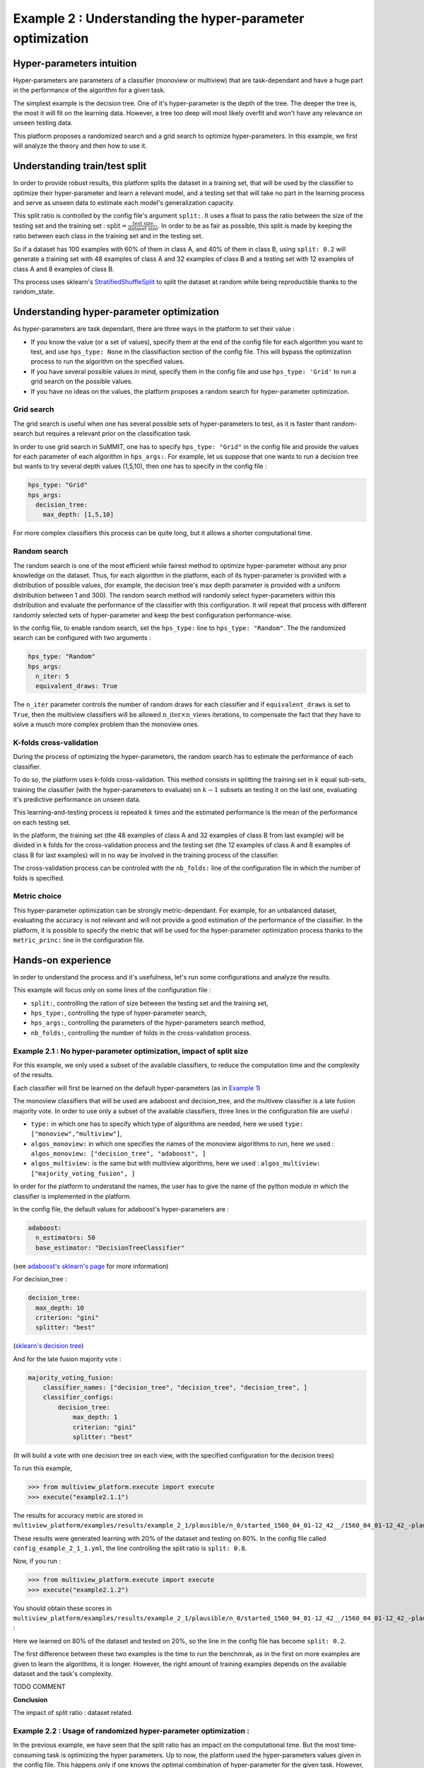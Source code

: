 ==========================================================
Example 2 : Understanding the hyper-parameter optimization
==========================================================

Hyper-parameters intuition
-----------------------------------------

Hyper-parameters are parameters of a classifier (monoview or multiview) that are
task-dependant and have a huge part in the performance of the algorithm for a given task.

The simplest example is the decision tree. One of it's hyper-parameter is the
depth of the tree. The deeper the tree is,
the most it will fit on the learning data. However, a tree too deep will most
likely overfit and won't have any relevance on
unseen testing data.

This platform proposes a randomized search and a grid search to optimize
hyper-parameters. In this example, we first will analyze the theory and
then how to use it.


Understanding train/test split
------------------------------

In order to provide robust results, this platform splits the dataset in a
training set, that will be used by the classifier to optimize their
hyper-parameter and learn a relevant model, and a testing set that will take
no part in the learning process and serve as unseen data to estimate each
model's generalization capacity.

This split ratio is controlled by the config file's argument ``split:``. It uses a float to pass the ratio between the size of the testing set and the training set  :
:math:`\text{split} = \frac{\text{test size}}{\text{dataset size}}`. In order to be as fair as possible, this split is made by keeping the ratio between each class in the training set and in the testing set.

So if a dataset has 100 examples with 60% of them in class A, and 40% of them in class B, using ``split: 0.2``
will generate a training set with 48 examples of class A and 32 examples of class B and a testing set
with 12 examples of class A and 8 examples of class B.

Ths process uses sklearn's StratifiedShuffleSplit_ to split the dataset at random while being reproductible thanks to the random_state.

.. _StratifiedShuffleSplit: https://scikit-learn.org/stable/modules/generated/sklearn.model_selection.StratifiedShuffleSplit.html

Understanding hyper-parameter optimization
------------------------------------------

As hyper-parameters are task dependant, there are three ways in the platform to set their value :

- If you know the value (or a set of values), specify them at the end of the config file for each algorithm you want to test, and use ``hps_type: None`` in the classifiaction section of the config file. This will bypass the optimization process to run the algorithm on the specified values.
- If you have several possible values in mind, specify them in the config file and use ``hps_type: 'Grid'`` to run a grid search on the possible values.
- If you have no ideas on the values, the platform proposes a random search for hyper-parameter optimization.

Grid search
<<<<<<<<<<<

The grid search is useful when one has several possible sets of hyper-parameters to test, as it is faster thant random-search but requires a relevant prior on the classification task.

In order to use grid search in SuMMIT, one has to specify ``hps_type: "Grid"`` in the config file and provide the values for each parameter of each algorithm in ``hps_args:``.
For example, let us suppose that one wants to run a decision tree but wants to try several depth values (1,5,10), then one has to specify in the config file :

.. code-block:: yaml

    hps_type: "Grid"
    hps_args:
      decision_tree:
        max_depth: [1,5,10]

For more complex classifiers this process can be quite long, but it allows a shorter computational time.


Random search
<<<<<<<<<<<<<

The random search is one of the most efficient while fairest method to optimize hyper-parameter without any prior knowledge on the dataset.
Thus, for each algorithm in the platform, each of its hyper-parameter is provided with a distribution of possible values,
(for example, the decision tree's max depth parameter is provided with a uniform distribution between 1 and 300).
The random search method will randomly select hyper-parameters within this distribution and evaluate the performance of
the classifier with this configuration. It will repeat that process with different randomly selected sets of
hyper-parameter and keep the best configuration performance-wise.

In the config file, to enable random search, set the ``hps_type:`` line to ``hps_type: "Random"``.
The the randomized search can be configured with two arguments :

.. code-block:: yaml

    hps_type: "Random"
    hps_args:
      n_iter: 5
      equivalent_draws: True

The ``n_iter`` parameter controls the number of random draws for each classifier
and if ``equivalent_draws`` is set to ``True``, then the multiview classifiers
will be allowed :math:`\text{n\_iter} \times \text{n\_views}` iterations,
to compensate the fact that they have to solve a musch more complex problem than the monoview ones.

K-folds cross-validation
<<<<<<<<<<<<<<<<<<<<<<<<

During the process of optimizing the hyper-parameters, the random search has to estimate the performance of each classifier.

To do so, the platform uses k-folds cross-validation. This method consists in splitting the training set in
:math:`k` equal sub-sets, training the classifier (with the hyper-parameters to evaluate) on :math:`k-1` subsets an
testing it on the last one, evaluating it's predictive performance on unseen data.

This learning-and-testing process is repeated :math:`k` times and the estimated performance is the mean of the
performance on each testing set.

In the platform, the training set (the 48 examples of class A and 32 examples of class B from last example) will be
divided in k folds for the cross-validation process and the testing set (the 12 examples of class A and 8 examples of
class B for last examples) will in no way be involved in the training process of the classifier.

The cross-validation process can be controled with the ``nb_folds:`` line of the configuration file in which the number
of folds is specified.

Metric choice
<<<<<<<<<<<<<

This hyper-parameter optimization can be strongly metric-dependant. For example, for an unbalanced dataset, evaluating
the accuracy is not relevant and will not provide a good estimation of the performance of the classifier.
In the platform, it is possible to specify the metric that will be used for the hyper-parameter optimization process
thanks to the ``metric_princ:`` line in the configuration file.

Hands-on experience
-------------------

In order to understand the process and it's usefulness, let's run some configurations and analyze the results.

This example will focus only on some lines of the configuration file :

- ``split:``, controlling the ration of size between the testing set and the training set,
- ``hps_type:``, controlling the type of hyper-parameter search,
- ``hps_args:``, controlling the parameters of the hyper-parameters search method,
- ``nb_folds:``, controlling the number of folds in the cross-validation process.

Example 2.1 : No hyper-parameter optimization, impact of split size
<<<<<<<<<<<<<<<<<<<<<<<<<<<<<<<<<<<<<<<<<<<<<<<<<<<<<<<<<<<<<<<<<<<


For this example, we only used a subset of the available classifiers, to reduce the computation time and the complexity of the results.

Each classifier will first be learned on the default hyper-parameters (as in `Example 1 <./example1.rst>`_)

The monoview classifiers that will be used are adaboost and decision_tree,
and the multivew classifier is a late fusion majority vote. In order to use only a subset of the available classifiers,
three lines in the configuration file are useful :

- ``type:`` in which one has to specify which type of algorithms are needed, here we used  ``type: ["monoview","multiview"]``,
- ``algos_monoview:`` in which one specifies the names of the monoview algorithms to run, here we used : ``algos_monoview: ["decision_tree", "adaboost", ]``
- ``algos_multiview:`` is the same but with multiview algorithms, here we used : ``algos_multiview: ["majority_voting_fusion", ]``

In order for the platform to understand the names, the user has to give the name of the python module in which the classifier is implemented in the platform.

In the config file, the default values for adaboost's hyper-parameters are :

.. code-block:: yaml

    adaboost:
      n_estimators: 50
      base_estimator: "DecisionTreeClassifier"

(see `adaboost's sklearn's page <https://scikit-learn.org/stable/modules/generated/sklearn.ensemble.AdaBoostClassifier.html#sklearn.ensemble.AdaBoostClassifier>`_ for more information)

For decision_tree :

.. code-block:: yaml

    decision_tree:
      max_depth: 10
      criterion: "gini"
      splitter: "best"

(`sklearn's decision tree <https://scikit-learn.org/stable/modules/generated/sklearn.tree.DecisionTreeClassifier.html>`_)

And for the late fusion majority vote :

.. code-block:: yaml

    majority_voting_fusion:
        classifier_names: ["decision_tree", "decision_tree", "decision_tree", ]
        classifier_configs:
            decision_tree:
                max_depth: 1
                criterion: "gini"
                splitter: "best"

(It will build a vote with one decision tree on each view, with the specified configuration for the decision trees)

To run this example,

.. code-block:: python

   >>> from multiview_platform.execute import execute
   >>> execute("example2.1.1")

The results for accuracy metric are stored in ``multiview_platform/examples/results/example_2_1/plausible/n_0/started_1560_04_01-12_42__/1560_04_01-12_42_-plausible-No_vs_Yes-accuracy_score.csv``

.. csv-table::
    :file: ./images/result_default_hp.csv

These results were generated learning with 20% of the dataset and testing on 80%.
In the config file called ``config_example_2_1_1.yml``, the line controlling the split ratio is ``split: 0.8``.

Now, if you run :

.. code-block:: python

   >>> from multiview_platform.execute import execute
   >>> execute("example2.1.2")


You should obtain these scores in ``multiview_platform/examples/results/example_2_1/plausible/n_0/started_1560_04_01-12_42__/1560_04_01-12_42_-plausible-No_vs_Yes-accuracy_score.csv`` :

.. csv-table::
    :file: ./images/result_default_hp_high_train.csv

Here we learned on 80% of the dataset and tested on 20%, so the line in the config file has become ``split: 0.2``.

The first difference between these two examples is the time to run the benchmrak, as in the first on more examples are given to learn the algorithms, it is longer. However, the right amount of training examples depends on the available dataset and the task's complexity.

TODO COMMENT

**Conclusion**

The impact of split ratio : dataset related.

Example 2.2 : Usage of randomized hyper-parameter optimization :
<<<<<<<<<<<<<<<<<<<<<<<<<<<<<<<<<<<<<<<<<<<<<<<<<<<<<<<<<<<<<<<<<

In the previous example, we have seen that the split ratio has an impact on the computational time.
But the most time-consuming task is optimizing the hyper parameters.
Up to now, the platform used the hyper-parameters values given in the config file.
This happens only if one knows the optimal combination of hyper-parameter for the given task.
However, most of the time, they are unknown to the user, and then have to be optimized by the platform.

In this example, we will use the hyper-parameter optimization method implemented in the platform, to do so we will use three lines of the config file :

- ``hps_type:``, controlling the type of hyper-parameter search,
- ``n_iter:``, controlling the number of random draws during the hyper-parameter search,
- ``equivalent_draws``, controlling the number fo draws for multiview algorithms,
- ``nb_folds:``, controlling the number of folds in the cross-validation process.

So if you run ``example 2.2.1`` with :

.. code-block:: python

   >>> from multiview_platform.execute import execute
   >>> execute("example2.2.1")

The ``hps_type`` argument is set to ``"Random"``, which is at the moment the only hyper-parameter optimization method implemented in the platform.
The ``n_iter`` argument is set to ``5``,
The ``equivalent_draws`` argument  is set to ``True``,
The ``nb_folds`` argument is set o ``5``.

Here, we used ``split: 0.2`` and the results are far better than with the preset of hyper parameters, as the classifiers are able to fit the task.


The computing time should be longer than the previous examples. Let's see the pseudo code of the benchmark, while using the hyper-parameter optimization::

    for each monoview classifier:
        for each view:
            ┌
            |for each draw (here 5):
            |    for each fold (here 5):
            |        learn the classifier on 4 folds and test it on 1
            |    get the mean performance
            |get the best hyper-parameter set
            └
            learn on the whole training set
    and
    for each multiview classifier:
        ┌
        |for each draw (here 5):
        |    for each fold (here 5):
        |        learn the classifier on 4 folds and test it on 1
        |    get the mean performance
        |get the best hyper-parameter set
        └
        learn on the whole training set

The instructions inside the brackets are the one that the hyper-parameter
optimization adds. So for the monoview algorithms,
the computational impact of the HPO is bigger than for the multiview algorithms.

The choice made here is to allow the same amount of draws for each HPO. However,
as many of the multiview algorithms
are more complex and have bigger HP spaces, allowing them more draws, can be a defendable idea.

However, for most of the tasks, using the HPO is a necessity to be able to
get the most of each classifier in terms of performance.

The HPO is a matter of trade-off between precision and computational demand.
For most algorithms the more draws you allow, the closer to ideal the outputted
HP will be, however, many draws mean much longer computational time.

Similarly, the number of folds has a great importance in estimating the
performance of a specific HP combination, and the more folds the but more folds
take also more time, as one has to train more times and on bigger parts of the
dataset.

The figure below represents the duration of the execution on a personal computer
with different fold/draws settings :

.. raw:: html
    :file: ./images/durations.html

The duration is in seconds, and we used 2,5,10,15,20 as values for ``nb_folds``
and 2,5,10,20,30,50,100 for ``n_iter`` with two monoview classifiers and one
multiview classifier on simulated data.

.. note::
    The hyper-parameter optimization process generates a report for each
    classifier, providing each set of parameters and its cross-validation score,
    to be able to extract the relevant parameters for a future benchmark on the
    same dataset.


Example 2.3 : Usage of grid search :
<<<<<<<<<<<<<<<<<<<<<<<<<<<<<<<<<<<<

In SuMMIT, it is possible to use a grid search if one has several possible
hyper-parameter values in mind to test.

In order to set up the grid search one has to provide in the ``hps_args:``
argument the names, parameters and values to test. Let us say we want to try
several depths for a decision tree, and several ``C`` values for a
linear `SVM <ttps://scikit-learn.org/stable/modules/generated/sklearn.svm.SVC.html>`_:

.. code-block:: yaml

    hps_type: "Grid"
    hps_args:
      decision_tree:
        max_depth: [1,2,3,4,5]
      svm_linear:
        C: [0.1,0.2,0.3,0.4,0.5]

TODO : a more complex example
